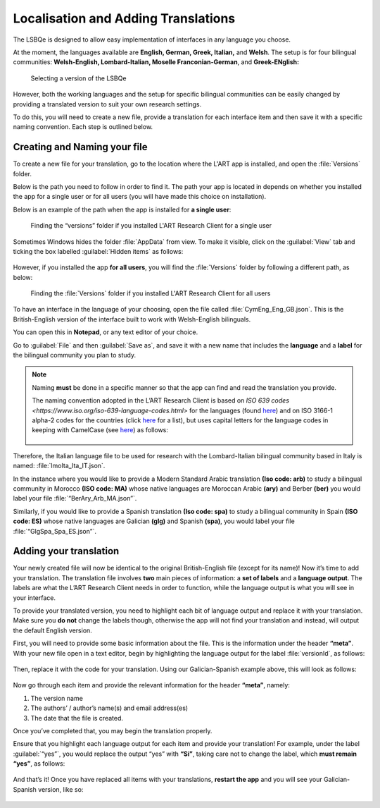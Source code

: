 Localisation and Adding Translations
====================================

The LSBQe is designed to allow easy implementation of interfaces in any language you choose.

At the moment, the languages available are **English, German, Greek, Italian,** and **Welsh**. 
The setup is for four bilingual communities: **Welsh-English, Lombard-Italian, Moselle Franconian-German**, and **Greek-ENglish:**

.. figure:: tutfigures/tutfigure1.png
      :width: 500
      :alt: Screenshot of selecting a version of the LSBQe 

      Selecting a version of the LSBQe 

However, both the working languages and the setup for specific bilingual communities can be easily changed by providing a translated version to suit your own research settings.

To do this, you will need to create a new file, provide a translation for each interface item and then save it with a specific naming convention. Each step is outlined below.

Creating and Naming your file
-----------------------------

To create a new file for your translation, go to the location where the L'ART app is installed, and open the :file:`Versions` folder.

Below is the path you need to follow in order to find it. The path your app is located in depends on whether you installed the app for a single user or for all users (you will have made this choice on installation).

Below is an example of the path when the app is installed for **a single user**: 

.. figure:: tutfigures/tutfigure2.png
    :width: 500
    :alt: Screenshot of finding the “versions” folder if you installed L'ART Research Client for a single user.

    Finding the “versions” folder if you installed L'ART Research Client for a single user

Sometimes Windows hides the folder :file:`AppData` from view. To make it visible, click on the :guilabel:`View` tab and ticking the box labelled :guilabel:`Hidden items` as follows: 

.. figure:: tutfigures/tutfigure3.png
    :width: 400

However, if you installed the app **for all users**, you will find the :file:`Versions` folder by following a different path, as below: 

.. figure:: tutfigures/tutfigure4.png
    :width: 500
    :alt: Screenshot of finding the “versions” folder if you installed L'ART Research Client for all users 

    Finding the :file:`Versions` folder if you installed L'ART Research Client for all users 

To have an interface in the language of your choosing, open the file called :file:`CymEng_Eng_GB.json`. This is the British-English version of the interface built to work with Welsh-English bilinguals.

You can open this in **Notepad**, or any text editor of your choice.

Go to :guilabel:`File` and then :guilabel:`Save as`, and save it with a new name that includes the **language** and a **label** for the bilingual community you plan to study.

.. note::
    Naming **must** be done in a specific manner so that the app can find and read the translation you provide.

    The naming convention adopted in the L’ART Research Client is based on `ISO 639 codes <https://www.iso.org/iso-639-language-codes.html>` for the languages (found `here <https://iso639-3.sil.org/code_tables/639/data>`_)
    and on ISO 3166-1 alpha-2 codes for the countries (click `here <https://www.nationsonline.org/oneworld/country_code_list.htm>`_ for a list), but uses capital letters
    for the language codes in keeping with CamelCase (see `here <https://legacy.python.org/dev/peps/pep-0008/#naming-conventions>`_) as follows:


    .. figure:: tutfigures/conventions.png
        :width: 600

Therefore, the Italian language file to be used for research with the Lombard-Italian bilingual community based in Italy is named: :file:`lmoIta_Ita_IT.json`. 

In the instance where you would like to provide a Modern Standard Arabic translation **(Iso code: arb)** to study a bilingual community in Morocco **(ISO code: MA)**
whose native languages are Moroccan Arabic **(ary)** and Berber **(ber)** you would label your file :file:`“BerAry_Arb_MA.json”`.

Similarly, if you would like to provide a Spanish translation **(Iso code: spa)** to study a bilingual community in Spain **(ISO code: ES)**
whose native languages are Galician **(glg)** and Spanish **(spa)**, you would label your file :file:`“GlgSpa_Spa_ES.json”`.

Adding your translation
-----------------------

Your newly created file will now be identical to the original British-English file (except for its name)!
Now it’s time to add your translation. The translation file involves **two** main pieces of information: a **set of labels** and a **language output**.
The labels are what the L’ART Research Client needs in order to function, while the language output is what you will see in your interface.

To provide your translated version, you need to highlight each bit of language output and replace it with your translation.
Make sure you **do not** change the labels though, otherwise the app will not find your translation and instead, will output the default English version. 

First, you will need to provide some basic information about the file. This is the information under the header **“meta”**.
With your new file open in a text editor, begin by highlighting the language output for the label :file:`versionId`, as follows: 

.. figure:: tutfigures/tutfigure6.png
    :width: 400

Then, replace it with the code for your translation. Using our Galician-Spanish example above, this will look as follows: 

.. figure:: tutfigures/tutfigure7.png
    :width: 400

Now go through each item and provide the relevant information for the header **“meta”**, namely:

#. The version name

#.  The authors’ / author’s name(s) and email address(es)

#. The date that the file is created.

Once you’ve completed that, you may begin the translation properly. 

Ensure that you highlight each language output for each item and provide your translation!
For example, under the label :guilabel:`“yes”`, you would replace the output “yes” with **“Sí”**, taking care not to change the label, which **must remain “yes”**, as follows:

.. figure:: tutfigures/tutfigure8.png
    :width: 400

And that’s it! Once you have replaced all items with your translations, **restart the app** and you will see your Galician-Spanish version, like so: 

.. figure:: tutfigures/tutfigure9.png
    :width: 500




